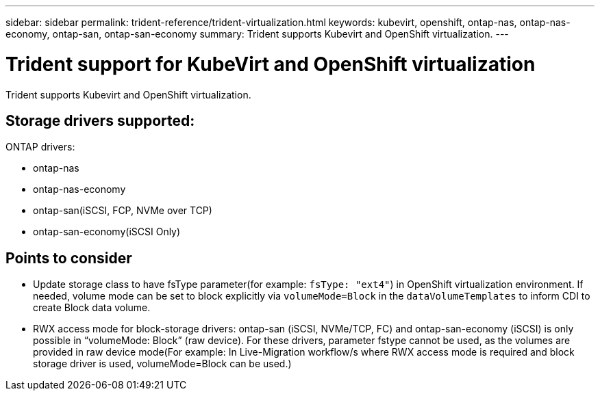 ---
sidebar: sidebar
permalink: trident-reference/trident-virtualization.html
keywords: kubevirt, openshift, ontap-nas, ontap-nas-economy, ontap-san, ontap-san-economy
summary: Trident supports Kubevirt and OpenShift virtualization.
---

= Trident support for KubeVirt and OpenShift virtualization
:hardbreaks:
:icons: font
:imagesdir: ../media/

[.lead]
Trident supports Kubevirt and OpenShift virtualization.

== Storage drivers supported:
ONTAP drivers:

* ontap-nas
* ontap-nas-economy
* ontap-san(iSCSI, FCP, NVMe over TCP)
* ontap-san-economy(iSCSI Only)

== Points to consider
* Update storage class to have fsType parameter(for example: `fsType: "ext4"`) in OpenShift virtualization environment. If needed, volume mode can be set to block explicitly via `volumeMode=Block` in the `dataVolumeTemplates` to inform CDI to create Block data volume.
* RWX access mode for block-storage drivers: ontap-san (iSCSI, NVMe/TCP, FC) and ontap-san-economy (iSCSI) is only possible in “volumeMode: Block” (raw device). For these drivers, parameter fstype cannot be used, as the volumes are provided in raw device mode(For example: In Live-Migration workflow/s where RWX access mode is required and block storage driver is used, volumeMode=Block can be used.)
